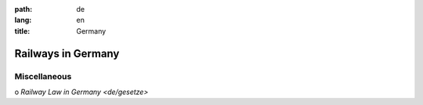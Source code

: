 :path: de
:lang: en
:title: Germany

Railways in Germany
===================

Miscellaneous
-------------

o  `Railway Law in Germany <de/gesetze>`
